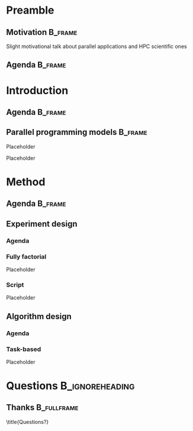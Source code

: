 # -*- org-export-babel-evaluate: nil -*-
# -*- coding: utf-8 -*-
# -*- mode: org -*-
#+startup: beamer

#+beamer_header: \title[Task-Based Parallel Applications]{Computational Experiments on Task-Based Parallel Applications}
#+subtitle: /Salão de Iniciação Científica UFRGS 2019/
#+beamer_header: \author[Henrique Silva \& Lucas Schnorr]{Henrique Corrêa Pereira da Silva\\Lucas Mello Schnorr (advisor)}
#+email: hcpsilva@inf.ufrgs.br, schnorr@inf.ufrgs.br
#+beamer_header: \institute{Institute of Informatics}
#+date:

#+latex_class: beamer
#+latex_class_options: [serif,11pt]
#+beamer_theme: UiB
#+options: author:t title:nil H:3 num:t toc:nil \n:nil @:t ::t |:t ^:t -:t f:t *:t <:t
#+language: pt-br
#+tags: noexport(n) ignore(i)
#+export_exclude_tags: noexport
#+export_select_tags: export
#+latex_header: \usepackage{microtype}
#+latex_header: \usepackage{mathtools}
#+latex_header: \usepackage{palatino}
#+latex_header: \usepackage{amssymb}
#+latex_header: \usepackage{csquotes}
#+latex_header: \usepackage{tikz}
#+latex_header: \usepackage[absolute, overlay]{textpos}
#+latex_header: \setlength{\TPHorizModule}{\paperwidth} % Textpos units
#+latex_header: \setlength{\TPVertModule}{\paperwidth} % Textpos units
#+latex_header: \usetikzlibrary{overlay-beamer-styles}  % Overlay effects for TikZ

* Preamble
:PROPERTIES:
:UNNUMBERED:
:END:
** Motivation                                                      :B_frame:
:PROPERTIES:
:BEAMER_env: frame
:END:

Slight motivational talk about parallel applications and HPC scientific ones

** Agenda                                                          :B_frame:
:PROPERTIES:
:BEAMER_OPT: plain, noframenumbering
:BEAMER_env: frame
:END:

\tableofcontents

* Introduction
** Agenda                                                          :B_frame:
:PROPERTIES:
:BEAMER_OPT: plain, noframenumbering
:BEAMER_env: frame
:END:

\tableofcontents[currentsubsection, sectionstyle=show/shaded]

** Parallel programming models                                     :B_frame:
:PROPERTIES:
:BEAMER_env: frame
:END:

Placeholder

\pause

Placeholder

* Method

** Agenda                                                          :B_frame:
:PROPERTIES:
:BEAMER_OPT: plain, noframenumbering
:BEAMER_env: frame
:END:

\tableofcontents[currentsubsection, sectionstyle=show/shaded]

** Experiment design

*** Agenda
:PROPERTIES:
:BEAMER_OPT: plain, noframenumbering
:END:

\tableofcontents[currentsubsection, sectionstyle=show/shaded]

*** Fully factorial

Placeholder

*** Script

Placeholder

** Algorithm design

*** Agenda
:PROPERTIES:
:BEAMER_OPT: plain, noframenumbering
:END:

\tableofcontents[currentsubsection, sectionstyle=show/shaded]

*** Task-based

Placeholder

* Questions                                                 :B_ignoreheading:
:PROPERTIES:
:BEAMER_env: ignoreheading
:END:

\setbeamercolor{background canvas}{bg = uibgray}

** Thanks                                                      :B_fullframe:
:PROPERTIES:
:BEAMER_OPT: b, plain, noframenumbering
:BEAMER_env: fullframe
:END:

\title{Questions?}
\titlepage
